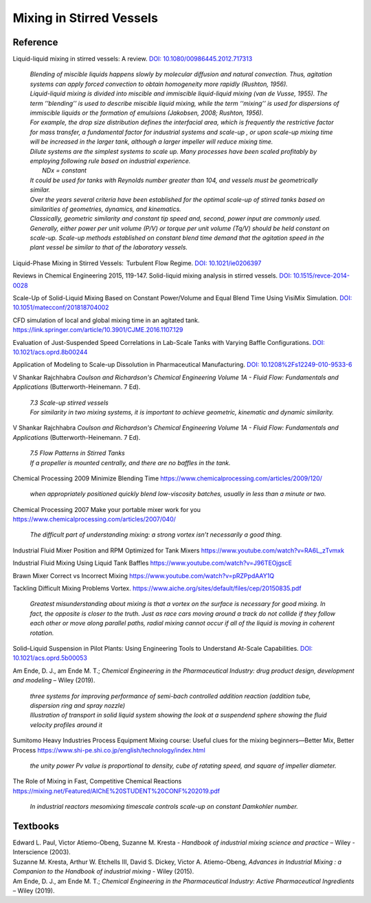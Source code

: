 Mixing in Stirred Vessels
=========================================

Reference
---------------------------------------------------------

Liquid-liquid mixing in stirred vessels: A review. `DOI: 10.1080/00986445.2012.717313 <https://dx.doi.org/10.1080/00986445.2012.717313>`_

 | *Blending of miscible liquids happens slowly by molecular diffusion and natural convection. Thus, agitation systems can apply forced convection to obtain homogeneity more rapidly (Rushton, 1956).*
 | *Liquid-liquid mixing is divided into miscible and immiscible liquid-liquid mixing (van de Vusse, 1955). The term ’’blending’’ is used to describe miscible liquid mixing, while the term ‘‘mixing’’ is used for dispersions of immiscible liquids or the formation of emulsions (Jakobsen, 2008; Rushton, 1956).*

 | *For example, the drop size distribution defines the interfacial area, which is frequently the restrictive factor for mass transfer, a fundamental factor for industrial systems and scale-up , or upon scale-up mixing time will be increased in the larger tank, although a larger impeller will reduce mixing time.* 
 | *Dilute systems are the simplest systems to scale up. Many processes have been scaled profitably by employing following rule based on industrial experience.*
 | 	*NDx = constant*
 | *It could be used for tanks with Reynolds number greater than 104, and vessels must be geometrically similar.*
 | *Over the years several criteria have been established for the optimal scale-up of stirred tanks based on similarities of geometries, dynamics, and kinematics.* 
 | *Classically, geometric similarity and constant tip speed and, second, power input are commonly used.* 
 | *Generally, either power per unit volume (P/V) or torque per unit volume (Tq/V) should be held constant on scale-up. Scale-up methods established on constant blend time demand that the agitation speed in the plant vessel be similar to that of the laboratory vessels.*

Liquid-Phase Mixing in Stirred Vessels:  Turbulent Flow Regime. `DOI: 10.1021/ie0206397 <https://doi.org/10.1021/ie0206397>`_

Reviews in Chemical Engineering 2015, 119-147. Solid-liquid mixing analysis in stirred vessels. `DOI: 10.1515/revce-2014-0028 <https://doi.org/10.1515/revce-2014-0028>`_

Scale-Up of Solid-Liquid Mixing Based on Constant Power/Volume and Equal Blend Time Using VisiMix Simulation. `DOI: 10.1051/matecconf/201818704002 <https://doi.org/10.1051/matecconf/201818704002>`_

CFD simulation of local and global mixing time in an agitated tank. `https://link.springer.com/article/10.3901/CJME.2016.1107.129 <https://link.springer.com/article/10.3901/CJME.2016.1107.129>`_

Evaluation of Just-Suspended Speed Correlations in Lab-Scale Tanks with Varying Baffle Configurations. `DOI: 10.1021/acs.oprd.8b00244 <https://doi.org/10.1021/acs.oprd.8b00244>`_

Application of Modeling to Scale-up Dissolution in Pharmaceutical Manufacturing.
`DOI: 10.1208%2Fs12249-010-9533-6 <https://dx.doi.org/10.1208%2Fs12249-010-9533-6>`_

V Shankar Rajchhabra *Coulson and Richardson's Chemical Engineering Volume 1A - Fluid Flow: Fundamentals and Applications* (Butterworth-Heinemann. 7 Ed). 

 | *7.3 Scale-up stirred vessels*
 | *For similarity in two mixing systems, it is important to achieve geometric, kinematic and dynamic similarity.*

V Shankar Rajchhabra *Coulson and Richardson's Chemical Engineering Volume 1A - Fluid Flow: Fundamentals and Applications* (Butterworth-Heinemann. 7 Ed). 

 | *7.5 Flow Patterns in Stirred Tanks*
 | *If a propeller is mounted centrally, and there are no baffles in the tank.*


Chemical Processing 2009 Minimize Blending Time `https://www.chemicalprocessing.com/articles/2009/120/ <https://www.chemicalprocessing.com/articles/2009/120/>`_
 
 | *when appropriately positioned quickly blend low-viscosity batches, usually in less than a minute or two.*

Chemical Processing 2007 Make your portable mixer work for you `https://www.chemicalprocessing.com/articles/2007/040/ <https://www.chemicalprocessing.com/articles/2007/040/>`_

 | *The difficult part of understanding mixing: a strong vortex isn’t necessarily a good thing.*



Industrial Fluid Mixer Position and RPM Optimized for Tank Mixers `https://www.youtube.com/watch?v=RA6L_zTvmxk <https://www.youtube.com/watch?v=RA6L_zTvmxk>`_

Industrial Fluid Mixing Using Liquid Tank Baffles `https://www.youtube.com/watch?v=J96TEOjgscE <https://www.youtube.com/watch?v=J96TEOjgscE>`_


Brawn Mixer Correct vs Incorrect Mixing `https://www.youtube.com/watch?v=pRZPpdAAY1Q <https://www.youtube.com/watch?v=pRZPpdAAY1Q>`_

Tackling  Difficult Mixing Problems Vortex. `https://www.aiche.org/sites/default/files/cep/20150835.pdf <https://www.aiche.org/sites/default/files/cep/20150835.pdf>`_

 | *Greatest misunderstanding about mixing is that a vortex on the surface is necessary for good mixing. In fact, the opposite is closer to the truth. Just as race cars moving around a track do not collide if they follow each other or move along parallel paths, radial mixing cannot occur if all of the liquid is moving in coherent rotation.*

Solid–Liquid Suspension in Pilot Plants: Using Engineering Tools to Understand At-Scale Capabilities. `DOI: 10.1021/acs.oprd.5b00053 <https://dx.doi.org/10.1021/acs.oprd.5b00053>`_


Am Ende, D. J., am Ende M. T.; *Chemical Engineering in the Pharmaceutical Industry: drug product design, development and modeling* – Wiley (2019).

 | *three systems for improving performance of semi-bach controlled addition reaction (addition tube, dispersion ring and spray nozzle)*

 | *Illustration of transport in solid liquid system showing the look at a suspendend sphere showing the fluid velocity profiles around it*

Sumitomo Heavy Industries Process Equipment
Mixing course: Useful clues for the mixing beginners—Better Mix, Better Process
`https://www.shi-pe.shi.co.jp/english/technology/index.html <https://www.shi-pe.shi.co.jp/english/technology/index.html>`_

 | *the unity power Pv value is proportional to density, cube of ratating speed, and square of impeller diameter.*


The Role of Mixing in Fast, Competitive Chemical Reactions `https://mixing.net/Featured/AIChE%20STUDENT%20CONF%202019.pdf <https://mixing.net/Featured/AIChE%20STUDENT%20CONF%202019.pdf>`_

 | *In industrial reactors mesomixing timescale controls scale-up on constant Damkohler number.*



Textbooks
----------------------------------------------
| Edward L. Paul, Victor Atiemo-Obeng, Suzanne M. Kresta - *Handbook of industrial mixing science and practice* – Wiley - Interscience (2003).
| Suzanne M. Kresta, Arthur W. Etchells III, David S. Dickey, Victor A. Atiemo-Obeng, *Advances in Industrial Mixing : a Companion to the Handbook of industrial mixing* - Wiley (2015).
| Am Ende, D. J., am Ende M. T.; *Chemical Engineering in the Pharmaceutical Industry: Active Pharmaceutical Ingredients* – Wiley (2019).
